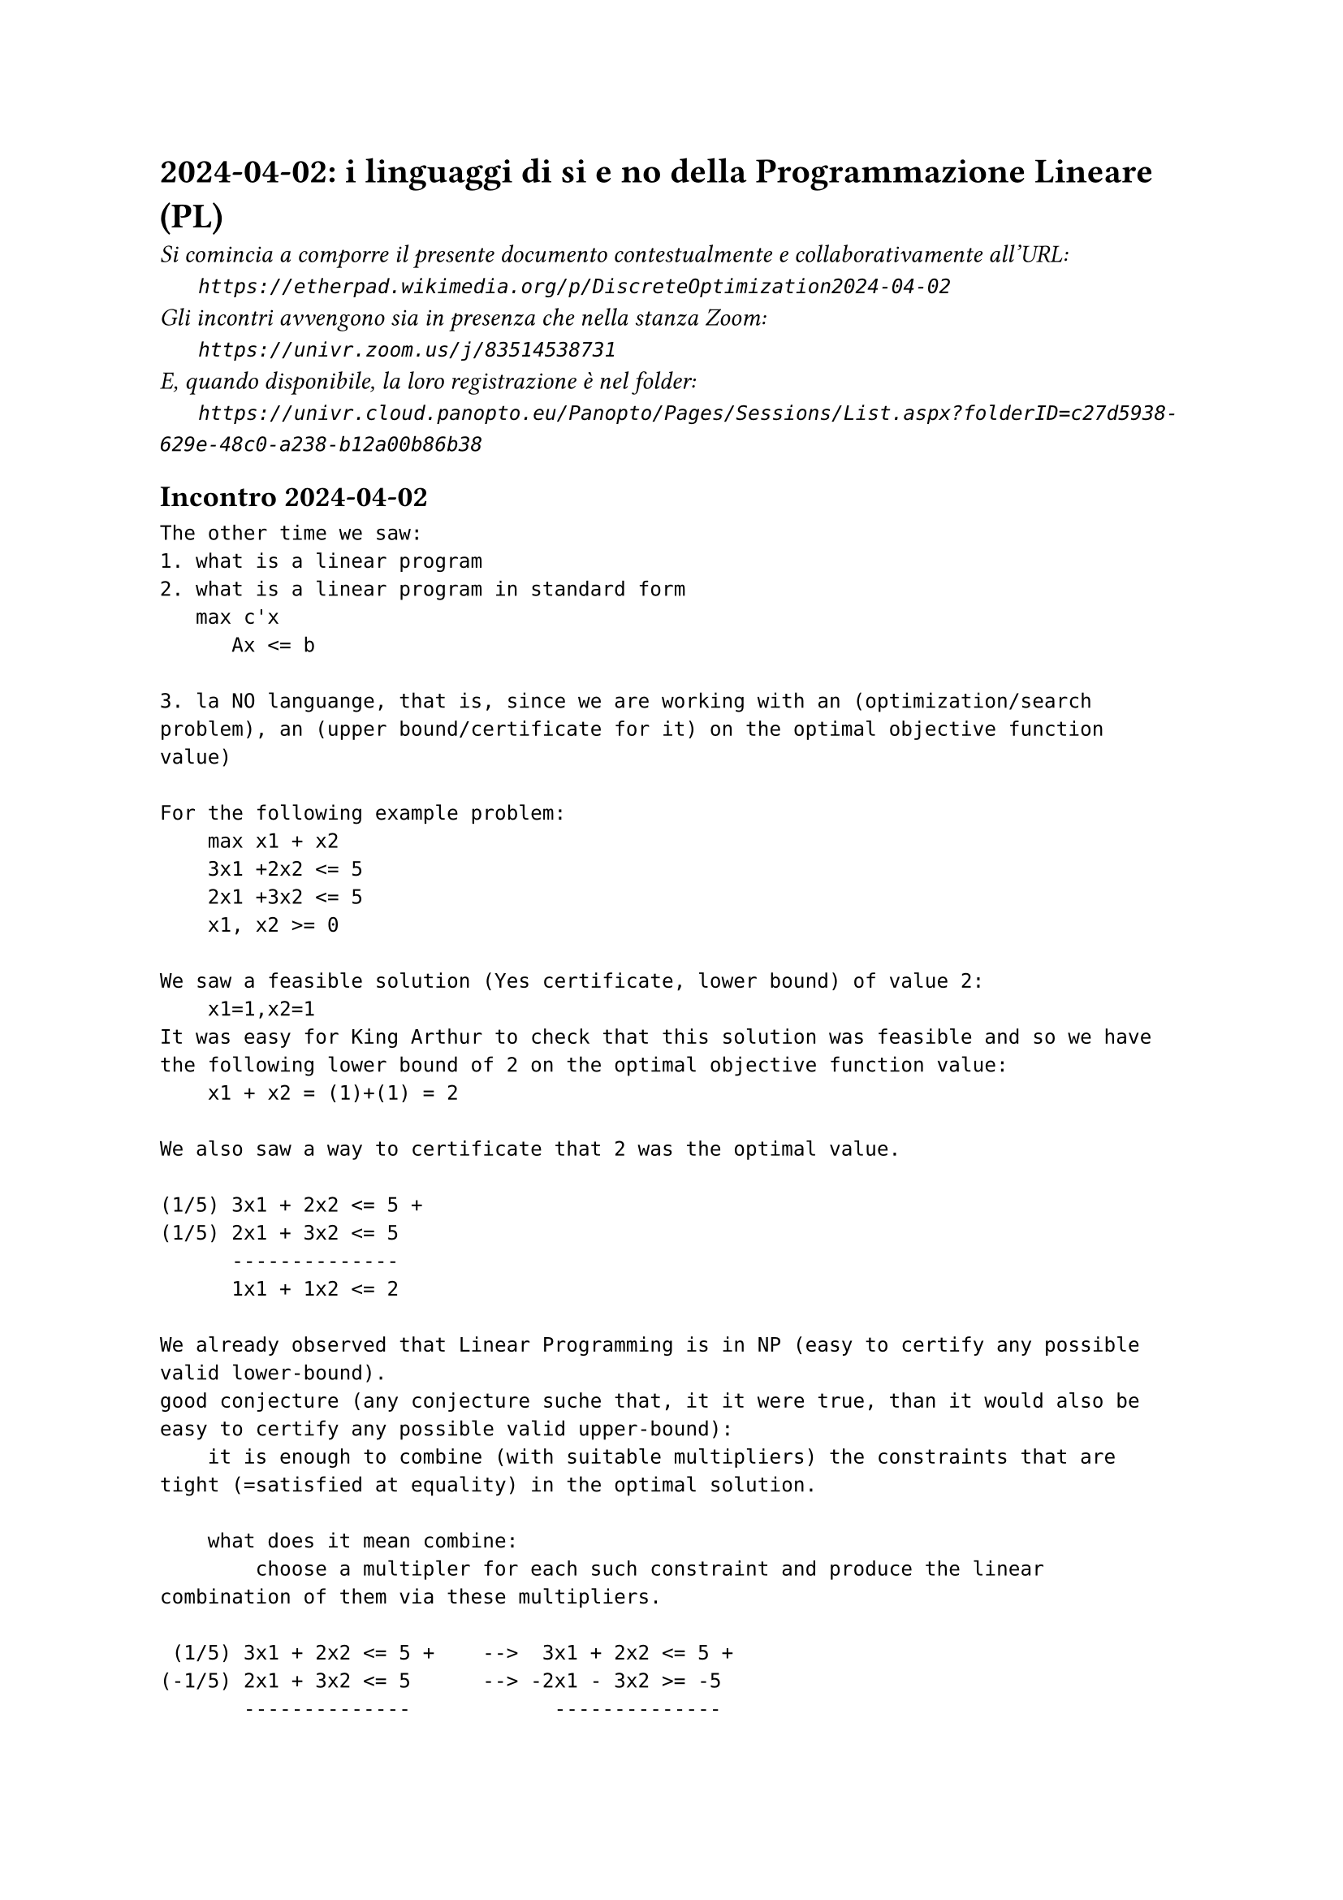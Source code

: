= 2024-04-02: i linguaggi di si e no della Programmazione Lineare (PL)
#text(style:"italic", size:11pt, [Si comincia a comporre il presente documento contestualmente e collaborativamente all'URL:\
#h(6mm) `https://etherpad.wikimedia.org/p/DiscreteOptimization2024-04-02`\
Gli incontri avvengono sia in presenza che nella stanza Zoom:\
#h(6mm) `https://univr.zoom.us/j/83514538731`\
E, quando disponibile, la loro registrazione è nel folder:\
#h(6mm) `https://univr.cloud.panopto.eu/Panopto/Pages/Sessions/List.aspx?folderID=c27d5938-629e-48c0-a238-b12a00b86b38`\
])

== Incontro 2024-04-02

```
The other time we saw:
1. what is a linear program
2. what is a linear program in standard form
   max c'x
      Ax <= b
      
3. la NO languange, that is, since we are working with an (optimization/search problem), an (upper bound/certificate for it) on the optimal objective function value)

For the following example problem:
    max x1 + x2
    3x1 +2x2 <= 5
    2x1 +3x2 <= 5
    x1, x2 >= 0
    
We saw a feasible solution (Yes certificate, lower bound) of value 2:
    x1=1,x2=1
It was easy for King Arthur to check that this solution was feasible and so we have the following lower bound of 2 on the optimal objective function value:
    x1 + x2 = (1)+(1) = 2     

We also saw a way to certificate that 2 was the optimal value.

(1/5) 3x1 + 2x2 <= 5 +
(1/5) 2x1 + 3x2 <= 5
      --------------
      1x1 + 1x2 <= 2 

We already observed that Linear Programming is in NP (easy to certify any possible valid lower-bound). 
good conjecture (any conjecture suche that, it it were true, than it would also be easy to certify any possible valid upper-bound):
    it is enough to combine (with suitable multipliers) the constraints that are tight (=satisfied at equality) in the optimal solution.
    
    what does it mean combine:
        choose a multipler for each such constraint and produce the linear combination of them via these multipliers.
        
 (1/5) 3x1 + 2x2 <= 5 +    -->  3x1 + 2x2 <= 5 +
(-1/5) 2x1 + 3x2 <= 5      --> -2x1 - 3x2 >= -5
       --------------            --------------
      1x1 + 1x2 <= 2              ???
        VALID
    
The multipliear should be non-negative

Definition: a conic combination is any linear combination where all multipliers are non-negative.    
    
Now that we have a suitable good conjecture, it might be a suitable  plan to (prove it/obtain an algorithm that finds the optimum and builds the certificates)

Still one thing should disturb us.

Consider the problem:
    max x1 + x2 +x3
        x1          <= 1
             x2     <= 1
                 x3 <= 1
        x1, x2, x3 >= 0         
Lower bounds:
    0 yes-cert: (x1=0,x2=0,x3=0)
    1 yes-cert: (x1=1,x2=0,x3=0)
    3 yes-cert: (x1=1,x2=1,x3=1)

Upper bounds:
  (*1)  x1          <= 1
  (*1)       x2     <= 1
  (*1)           x3 <= 1
--------------------------
        x1 + x2 +x3 <= 3
Great! Our nice good conjecture is still alive!

    max x1 -x2 +x3
        x1          <= 1
             x2     <= 1
                 x3 <= 1
        x1, x2, x3 >= 0         
Lower bounds:
    0 yes-cert: (x1=0,x2=0,x3=0)
    2 yes-cert: (x1=1,x2=0,x3=1)
Upper bounds:
  (*1)  x1          <= 1
  (*1)           x3 <= 1
  (*-1)    x2       >= 0  
       ----------------    
we should use a non-negative constraint as weel, but of course we should give it a non-positive multiplier.
We do not like this asimmetry, this is the standard way to solve it:
    Consider the canonic form of the problem which makes all distances from a constraint a non-negative variable:
    max x1 -x2 +x3
        x1          <= 1   -->   s1 := 1 - x1
             x2     <= 1   -->   s2 := 1 - x2
                 x3 <= 1   -->   s3 := 1 - x2
        x1, x2, x3 >= 0         x1, x2, x3, s1, s2, s3 >= 0
   
Thus, this is a problem in canonic for:
         
    max x1 -x2 +x3
        s1 = 1 - x1
        s2 = 1 - x2
        s3 = 1 - x3
        x1, x2, x3, s1, s2, s3 >= 0
       
Lower bounds:
    2 yes-cert: (x1=1,x2=0,x3=1,s1=0,s2=1,s3=0)
Upper bounds:
  (*-1)  s1          >= 0
  (*-1)           s3 >= 0
  (*-1)      x2      >= 0  
        -s1 -x2   -s3 <= 0   should be true for every feasible solution
        
what does this truth imply for the objective function value?
   objective function value = x1 -x2 +x3 = (1-s1) -x2 +(1-s3) = 2 -s1 -x2 -s3 <= 2 
   
The simplex algorithm:
max 4x1 + x2 + 3x3
     x1 + 4x2 ≤ 1
    3x1 − x2 + x3 ≤ 3
     x1, x2, x3 ≥ 0
     
    max z = 4x1 + x2 + 3x3
    w1 = 1 - x1 - 4x2
    w2 = 3 - 3x1 +  x2 - x3
    x1, x2, x3, w1, w2 ≥ 0

    basic solution x1=0, x2=0, x3=0 (hence w1,w2=1,3) is feasible if all the known terms (the b vector of problem in standard form max {c'x: Ax <= b, x >= 0}) are non negative, hence it certifies that the optimal objective function value is at least 0.    
    
    The tight contraints for this basic solution are x1>=0, x2>=0, x3>=0.
    Can we obtain a certificate of optimality combining these constraints or can we build a new basic feasible solution with better objective function value?
         
    Yes, since x3 appears with coefficient 3 > 0 in the current objective function expression, then we have good reasons to lift it away from its current value of 0. The more we push it, the more we gain.
    However, there will be of course a limit: the only problem is that we loose feasibility. The only way we might loose feasibility is beacause a basic variable gets negative. We stop at the first variable becomeing 0. In this way, not only we expolit till the vary end the direction of improvement that we have found, but we also get a new tight contraints (the non-negative contraint of x3 will not be any longer tight) as needeed to express a NO-certificate.
        
Now we want to produce the next step rewriting, where the non-basic variable are x1,x2,w2 and w1, x3 are the basic one.
The procedure for obtaining this rewriting is called pivoting.

    max z = 4x1 + x2 + 3x3
    w1 = 1 - x1 - 4x2
    w2 = 3 - 3x1 +  x2 - x3
    x1, x2, x3, w1, w2 ≥ 0

```
